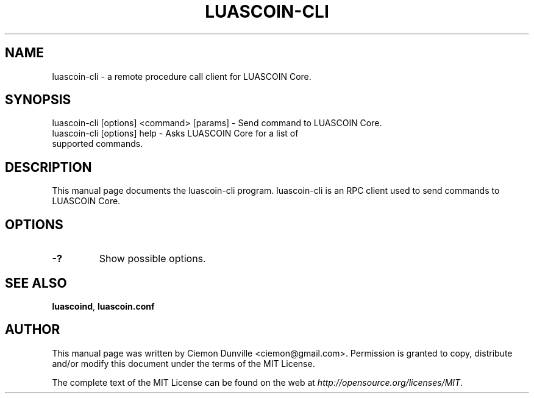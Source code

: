 .TH LUASCOIN-CLI "1" "June 2016" "luascoin-cli 0.12"
.SH NAME
luascoin-cli \- a remote procedure call client for LUASCOIN Core. 
.SH SYNOPSIS
luascoin-cli [options] <command> [params] \- Send command to LUASCOIN Core. 
.TP
luascoin-cli [options] help \- Asks LUASCOIN Core for a list of supported commands.
.SH DESCRIPTION
This manual page documents the luascoin-cli program. luascoin-cli is an RPC client used to send commands to LUASCOIN Core.

.SH OPTIONS
.TP
\fB\-?\fR
Show possible options.

.SH "SEE ALSO"
\fBluascoind\fP, \fBluascoin.conf\fP
.SH AUTHOR
This manual page was written by Ciemon Dunville <ciemon@gmail.com>. Permission is granted to copy, distribute and/or modify this document under the terms of the MIT License.

The complete text of the MIT License can be found on the web at \fIhttp://opensource.org/licenses/MIT\fP.
